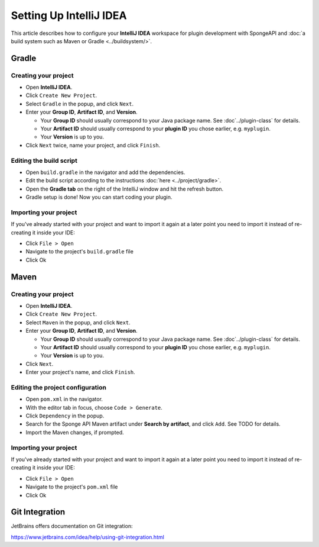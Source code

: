 ========================
Setting Up IntelliJ IDEA
========================

This article describes how to configure your **IntelliJ IDEA** workspace for plugin development with SpongeAPI and
:doc:`a build system such as Maven or Gradle <../buildsystem/>`.

Gradle
======

Creating your project
~~~~~~~~~~~~~~~~~~~~~

* Open **IntelliJ IDEA**.
* Click ``Create New Project``.
* Select ``Gradle`` in the popup, and click ``Next``.
* Enter your **Group ID**, **Artifact ID**, and **Version**.

  * Your **Group ID** should usually correspond to your Java package name. See :doc`../plugin-class` for details.
  * Your **Artifact ID** should usually correspond to your **plugin ID** you chose earlier, e.g. ``myplugin``.
  * Your **Version** is up to you.

* Click ``Next`` twice, name your project, and click ``Finish``.

Editing the build script
~~~~~~~~~~~~~~~~~~~~~~~~

* Open ``build.gradle`` in the navigator and add the dependencies.
* Edit the build script according to the instructions :doc:`here <../project/gradle>`.
* Open the **Gradle tab** on the right of the IntelliJ window and hit the refresh button.
* Gradle setup is done! Now you can start coding your plugin.

Importing your project
~~~~~~~~~~~~~~~~~~~~~~

If you've already started with your project and want to import it again at a later point you need to import it instead
of re-creating it inside your IDE:

* Click ``File > Open``
* Navigate to the project's ``build.gradle`` file
* Click Ok

Maven
=====

Creating your project
~~~~~~~~~~~~~~~~~~~~~

* Open **IntelliJ IDEA**.
* Click ``Create New Project``.
* Select ``Maven`` in the popup, and click ``Next``.
* Enter your **Group ID**, **Artifact ID**, and **Version**.

  * Your **Group ID** should usually correspond to your Java package name. See :doc`../plugin-class` for details.
  * Your **Artifact ID** should usually correspond to your **plugin ID** you chose earlier, e.g. ``myplugin``.
  * Your **Version** is up to you.

* Click ``Next``.
* Enter your project's name, and click ``Finish``.

Editing the project configuration
~~~~~~~~~~~~~~~~~~~~~~~~~~~~~~~~~

.. TODO: How does this work? That wouldn't add Sponge's Maven repository

* Open ``pom.xml`` in the navigator.
* With the editor tab in focus, choose ``Code > Generate``.
* Click ``Dependency`` in the popup.
* Search for the Sponge API Maven artifact under **Search by artifact**, and click ``Add``. See TODO for details.
* Import the Maven changes, if prompted.

Importing your project
~~~~~~~~~~~~~~~~~~~~~~

If you've already started with your project and want to import it again at a later point you need to import it instead
of re-creating it inside your IDE:

* Click ``File > Open``
* Navigate to the project's ``pom.xml`` file
* Click Ok

Git Integration
===============

JetBrains offers documentation on Git integration:

https://www.jetbrains.com/idea/help/using-git-integration.html
